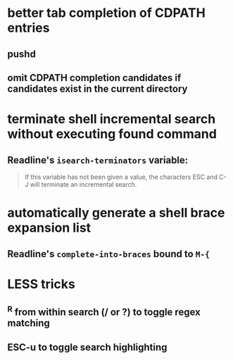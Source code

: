 * better tab completion of CDPATH entries
** pushd
** omit CDPATH completion candidates if candidates exist in the current directory
* terminate shell incremental search without executing found command
** Readline's ~isearch-terminators~ variable:
  #+begin_quote
  If this variable has not been given a value, the characters ESC and C-J will terminate an incremental search.
  #+end_quote
* automatically generate a shell brace expansion list
** Readline's ~complete-into-braces~ bound to ~M-{~
* LESS tricks
** ^R from within search (/ or ?) to toggle regex matching
** ESC-u to toggle search highlighting
